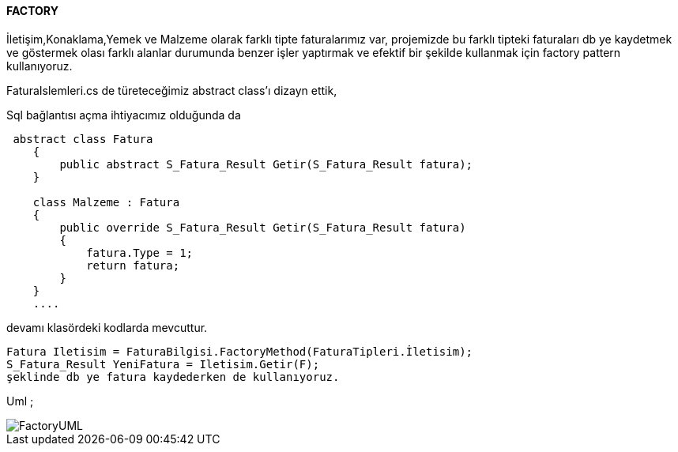 ==== FACTORY

İletişim,Konaklama,Yemek ve Malzeme olarak farklı tipte faturalarımız var, projemizde bu farklı tipteki faturaları db ye kaydetmek ve göstermek 
olası farklı alanlar durumunda benzer işler yaptırmak ve efektif bir şekilde kullanmak için factory pattern kullanıyoruz.

FaturaIslemleri.cs de türeteceğimiz abstract class’ı dizayn ettik, 

Sql bağlantısı açma ihtiyacımız olduğunda da 

```c#

 abstract class Fatura
    {
        public abstract S_Fatura_Result Getir(S_Fatura_Result fatura);
    }
    
    class Malzeme : Fatura
    {
        public override S_Fatura_Result Getir(S_Fatura_Result fatura)
        {
            fatura.Type = 1;
            return fatura;
        }
    }
    ....

```

devamı klasördeki kodlarda mevcuttur.

 Fatura Iletisim = FaturaBilgisi.FactoryMethod(FaturaTipleri.İletisim);
 S_Fatura_Result YeniFatura = Iletisim.Getir(F);
 şeklinde db ye fatura kaydederken de kullanıyoruz.
 

Uml ;

image::https://github.com/aysenurkocak/YazilimTasarimKaliplari/blob/master/UML/FactoryUML.png[align="center"] 
